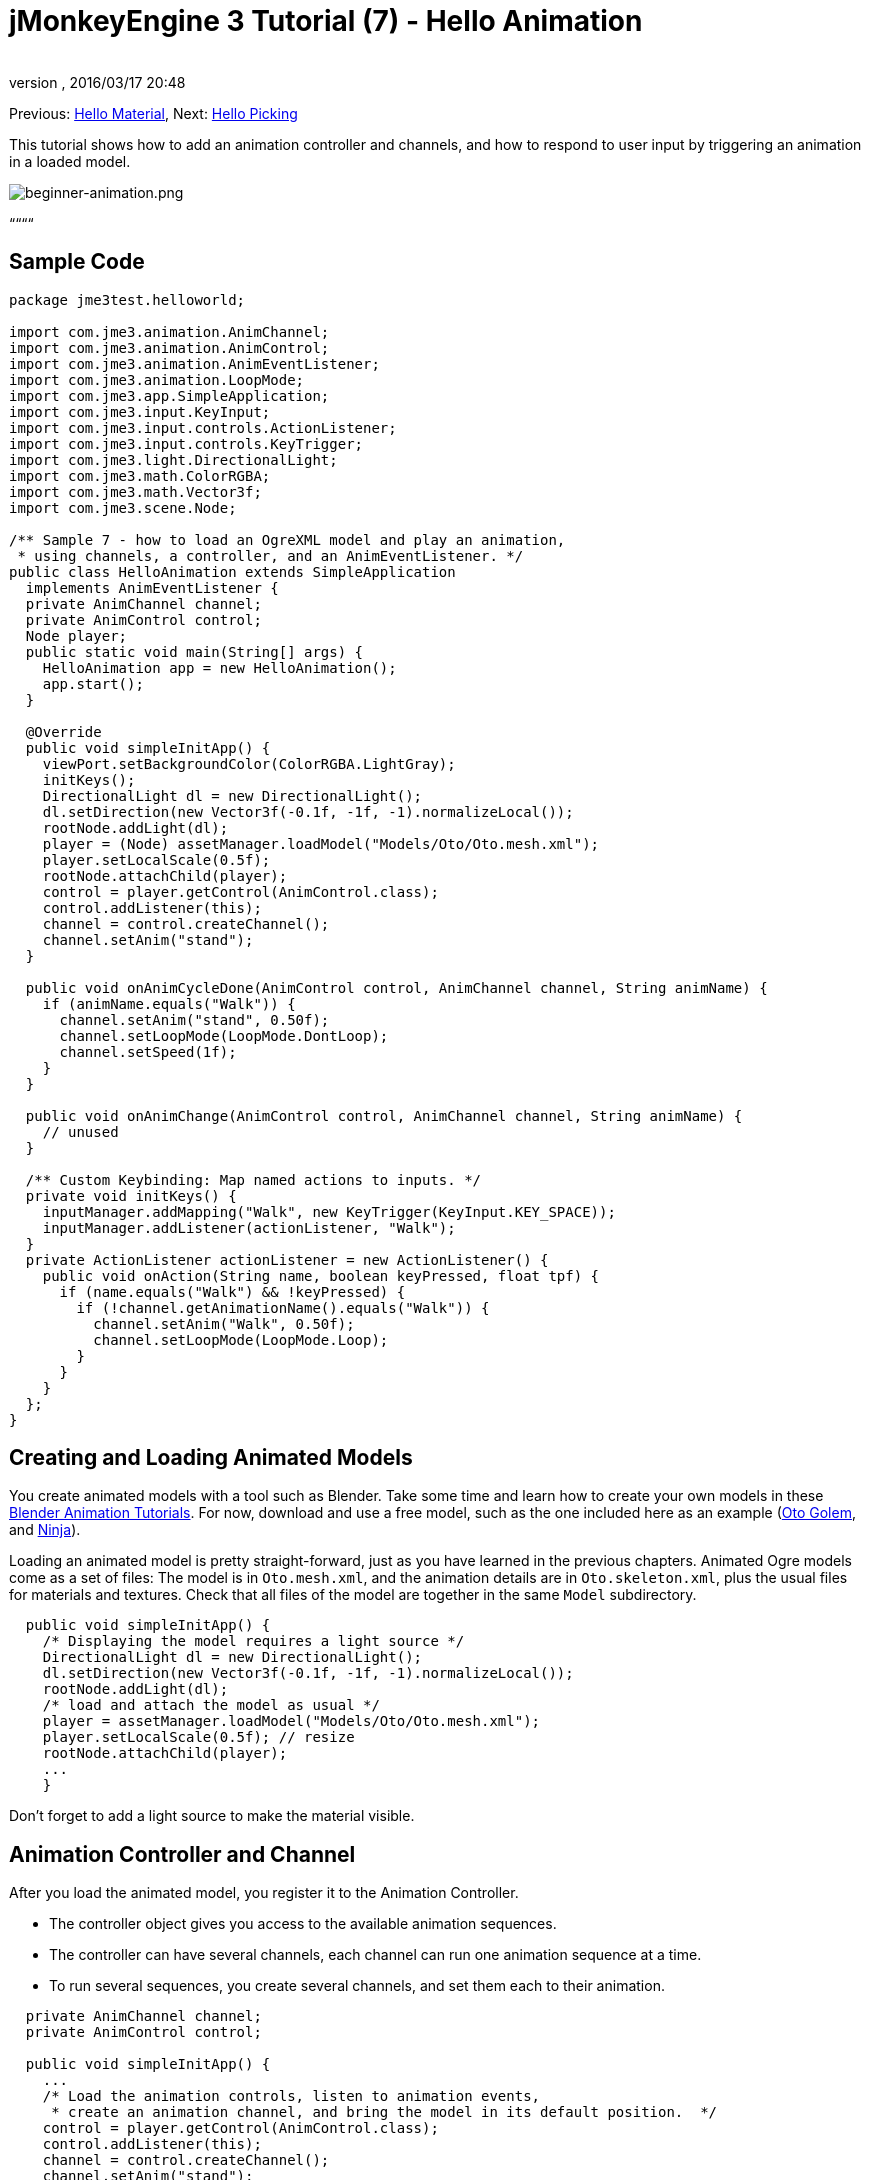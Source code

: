 = jMonkeyEngine 3 Tutorial (7) - Hello Animation
:author: 
:revnumber: 
:revdate: 2016/03/17 20:48
:keywords: beginner, intro, animation, documentation, keyinput, input, node, model
:relfileprefix: ../../
:imagesdir: ../..
ifdef::env-github,env-browser[:outfilesuffix: .adoc]


Previous: <<jme3/beginner/hello_material#,Hello Material>>,
Next: <<jme3/beginner/hello_picking#,Hello Picking>>


This tutorial shows how to add an animation controller and channels, and how to respond to user input by triggering an animation in a loaded model.



image::jme3/beginner/beginner-animation.png[beginner-animation.png,with="",height="",align="center"]



““““



== Sample Code

[source,java]

----

package jme3test.helloworld;

import com.jme3.animation.AnimChannel;
import com.jme3.animation.AnimControl;
import com.jme3.animation.AnimEventListener;
import com.jme3.animation.LoopMode;
import com.jme3.app.SimpleApplication;
import com.jme3.input.KeyInput;
import com.jme3.input.controls.ActionListener;
import com.jme3.input.controls.KeyTrigger;
import com.jme3.light.DirectionalLight;
import com.jme3.math.ColorRGBA;
import com.jme3.math.Vector3f;
import com.jme3.scene.Node;

/** Sample 7 - how to load an OgreXML model and play an animation,
 * using channels, a controller, and an AnimEventListener. */
public class HelloAnimation extends SimpleApplication
  implements AnimEventListener {
  private AnimChannel channel;
  private AnimControl control;
  Node player;
  public static void main(String[] args) {
    HelloAnimation app = new HelloAnimation();
    app.start();
  }
  
  @Override
  public void simpleInitApp() {
    viewPort.setBackgroundColor(ColorRGBA.LightGray);
    initKeys();
    DirectionalLight dl = new DirectionalLight();
    dl.setDirection(new Vector3f(-0.1f, -1f, -1).normalizeLocal());
    rootNode.addLight(dl);
    player = (Node) assetManager.loadModel("Models/Oto/Oto.mesh.xml");
    player.setLocalScale(0.5f);
    rootNode.attachChild(player);
    control = player.getControl(AnimControl.class);
    control.addListener(this);
    channel = control.createChannel();
    channel.setAnim("stand");
  }
  
  public void onAnimCycleDone(AnimControl control, AnimChannel channel, String animName) {
    if (animName.equals("Walk")) {
      channel.setAnim("stand", 0.50f);
      channel.setLoopMode(LoopMode.DontLoop);
      channel.setSpeed(1f);
    }
  }
  
  public void onAnimChange(AnimControl control, AnimChannel channel, String animName) {
    // unused
  }
  
  /** Custom Keybinding: Map named actions to inputs. */
  private void initKeys() {
    inputManager.addMapping("Walk", new KeyTrigger(KeyInput.KEY_SPACE));
    inputManager.addListener(actionListener, "Walk");
  }
  private ActionListener actionListener = new ActionListener() {
    public void onAction(String name, boolean keyPressed, float tpf) {
      if (name.equals("Walk") && !keyPressed) {
        if (!channel.getAnimationName().equals("Walk")) {
          channel.setAnim("Walk", 0.50f);
          channel.setLoopMode(LoopMode.Loop);
        }
      }
    }
  };
}

----


== Creating and Loading Animated Models

You create animated models with a tool such as Blender. Take some time and learn how to create your own models in these link:http://www.blender.org/education-help/tutorials/animation/[Blender Animation Tutorials]. For now, download and use a free model, such as the one included here as an example (link:http://jmonkeyengine.googlecode.com/svn/trunk/engine/test-data/Models/Oto/[Oto Golem], and link:http://jmonkeyengine.googlecode.com/svn/trunk/engine/test-data/Models/Ninja/[Ninja]).


Loading an animated model is pretty straight-forward, just as you have learned in the previous chapters. Animated Ogre models come as a set of files: The model is in `Oto.mesh.xml`, and the animation details are in `Oto.skeleton.xml`, plus the usual files for materials and textures. Check that all files of the model are together in the same `Model` subdirectory.


[source,java]

----

  public void simpleInitApp() {
    /* Displaying the model requires a light source */
    DirectionalLight dl = new DirectionalLight();
    dl.setDirection(new Vector3f(-0.1f, -1f, -1).normalizeLocal());
    rootNode.addLight(dl);
    /* load and attach the model as usual */
    player = assetManager.loadModel("Models/Oto/Oto.mesh.xml");
    player.setLocalScale(0.5f); // resize
    rootNode.attachChild(player);
    ...
    }

----

Don't forget to add a light source to make the material visible.



== Animation Controller and Channel

After you load the animated model, you register it to the Animation Controller.


*  The controller object gives you access to the available animation sequences.
*  The controller can have several channels, each channel can run one animation sequence at a time.
*  To run several sequences, you create several channels, and set them each to their animation.

[source,java]

----

  private AnimChannel channel;
  private AnimControl control;

  public void simpleInitApp() {
    ...
    /* Load the animation controls, listen to animation events,
     * create an animation channel, and bring the model in its default position.  */
    control = player.getControl(AnimControl.class); 
    control.addListener(this);
    channel = control.createChannel();
    channel.setAnim("stand");
    ...

----

*Nehon on the jME forum link:http://jmonkeyengine.org/groups/general-2/forum/topic/helloanimation-animations-seem-to-be-clashing/#post-180994[wrote],*


“















[source]

----

control = player.getControl(AnimControl.class);

----

“


[source]

----

player.getChild("Subnode").getControl(AnimControl.class);

----





== Responding to Animation Events

Add `implements AnimEventListener` to the class declaration. This interface gives you access to events that notify you when a sequence is done, or when you change from one sequence to another, so you can respond to it. In this example, you reset the character to a standing position after a `Walk` cycle is done.


[source,java]

----

public class HelloAnimation extends SimpleApplication
                         implements AnimEventListener {
  ...
  
  public void onAnimCycleDone(AnimControl control, 
                              AnimChannel channel, String animName) {
    if (animName.equals("Walk")) {
      channel.setAnim("stand", 0.50f);
      channel.setLoopMode(LoopMode.DontLoop);
      channel.setSpeed(1f);
    }
  }
  public void onAnimChange(AnimControl control, AnimChannel channel, String animName) {
    // unused
  }

----


== Trigger Animations After User Input

There are ambient animations like animals or trees that you may want to trigger in the main event loop. In other cases, animations are triggered by user interaction, such as key input. You want to play the Walk animation when the player presses a certain key (here the spacebar), at the same time as the avatar performs the walk action and changes its location.


.  Initialize a new input controller (in `simpleInitApp()`).
**  Write the `initKey()` convenience method and call it from `simpleInitApp()`.

.  Add a key mapping with the name as the action you want to trigger.
**  Here for example, you map `Walk` to the Spacebar key.

.  Add an input listener for the `Walk` action.

[source,java]

----

  private void initKeys() {
    inputManager.addMapping("Walk", new KeyTrigger(KeyInput.KEY_SPACE));
    inputManager.addListener(actionListener, "Walk");
  }

----

To use the input controller, you need to implement the actionListener by testing for each action by name, then set the channel to the corresponding animation to run.


*  The second parameter of setAnim() is the blendTime (how long the current animation should overlap with the last one).
*  LoopMode can be Loop (repeat), Cycle (forward then backward), and DontLoop (only once).
*  If needed, use channel.setSpeed() to set the speed of this animation.
*  Optionally, use channel.setTime() to Fast-forward or rewind to a certain moment in time of this animation.

[source,java]

----

  private ActionListener actionListener = new ActionListener() {
    public void onAction(String name, boolean keyPressed, float tpf) {
        if (name.equals("Walk") && !keyPressed) {
            if (!channel.getAnimationName().equals("Walk")){
                channel.setAnim("Walk", 0.50f);
                channel.setLoopMode(LoopMode.Cycle);
            }
        }
    }
  };

----


== Exercises


==== Exercise 1: Two Animations

Make a mouse click trigger another animation sequence!


.  Create a second channel in the controller
..  Create a new key trigger mapping and action (see: <<jme3/beginner/hello_input_system#,Hello Input>>)
..  Tip: Do you want to find out what animation sequences are available in the model? Use: 
[source,java]

----
for (String anim : control.getAnimationNames()) { System.out.println(anim); }
----



==== Exercise 2: Revealing the Skeleton (1)

Open the `skeleton.xml` file in a text editor of your choice. You don't have to be able to read or write these xml files (Blender does that for you) – but it is good to know how skeletons work. “There's no magic to it!


*  Note how the bones are numbered and named. All names of animated models follow a naming scheme.
*  Note the bone hierarchy that specifies how the bones are connected.
*  Note the list of animations: Each animation has a name, and several tracks. Each track tells individual bones how and when to transform. These animation steps are called keyframes.


==== Exercise 3: Revealing the Skeleton (2)

Add the following import statements for the SkeletonDebugger and Material classes:


[source,java]

----

     import com.jme3.scene.debug.SkeletonDebugger;
     import com.jme3.material.Material;

----

Add the following code snippet to `simpleInitApp()` to make the bones (that you just read about) visible!


[source,java]

----

     SkeletonDebugger skeletonDebug = 
         new SkeletonDebugger("skeleton", control.getSkeleton());
     Material mat = new Material(assetManager, "Common/MatDefs/Misc/Unshaded.j3md");
     mat.setColor("Color", ColorRGBA.Green);
     mat.getAdditionalRenderState().setDepthTest(false);
     skeletonDebug.setMaterial(mat);
     player.attachChild(skeletonDebug);

----

Can you identify individual bones in the skeleton?



== Conclusion

Now you can load animated models, identify stored animations, and trigger animations by using onAnimCycleDone() and onAnimChange(). You also learned that you can play several animations simultaneously, by starting each in a channel of its own. This could be useful if you ever want to animate the lower and upper part of the characters body independently, for example the legs run, while the arms use a weapon.


Now that your character can walk, wouldn't it be cool if it could also pick up things, or aim a weapon at things, or open doors? Time to reveal the secrets of <<jme3/beginner/hello_picking#,mouse picking>>!

'''

See also: link:https://docs.google.com/leaf?id=0B9hhZie2D-fEYmRkMTYwN2YtMzQ0My00NTM4LThhOTYtZTk1MTRlYTNjYTc3&hl=en[Creating Animated OgreXML Models in Blender]


